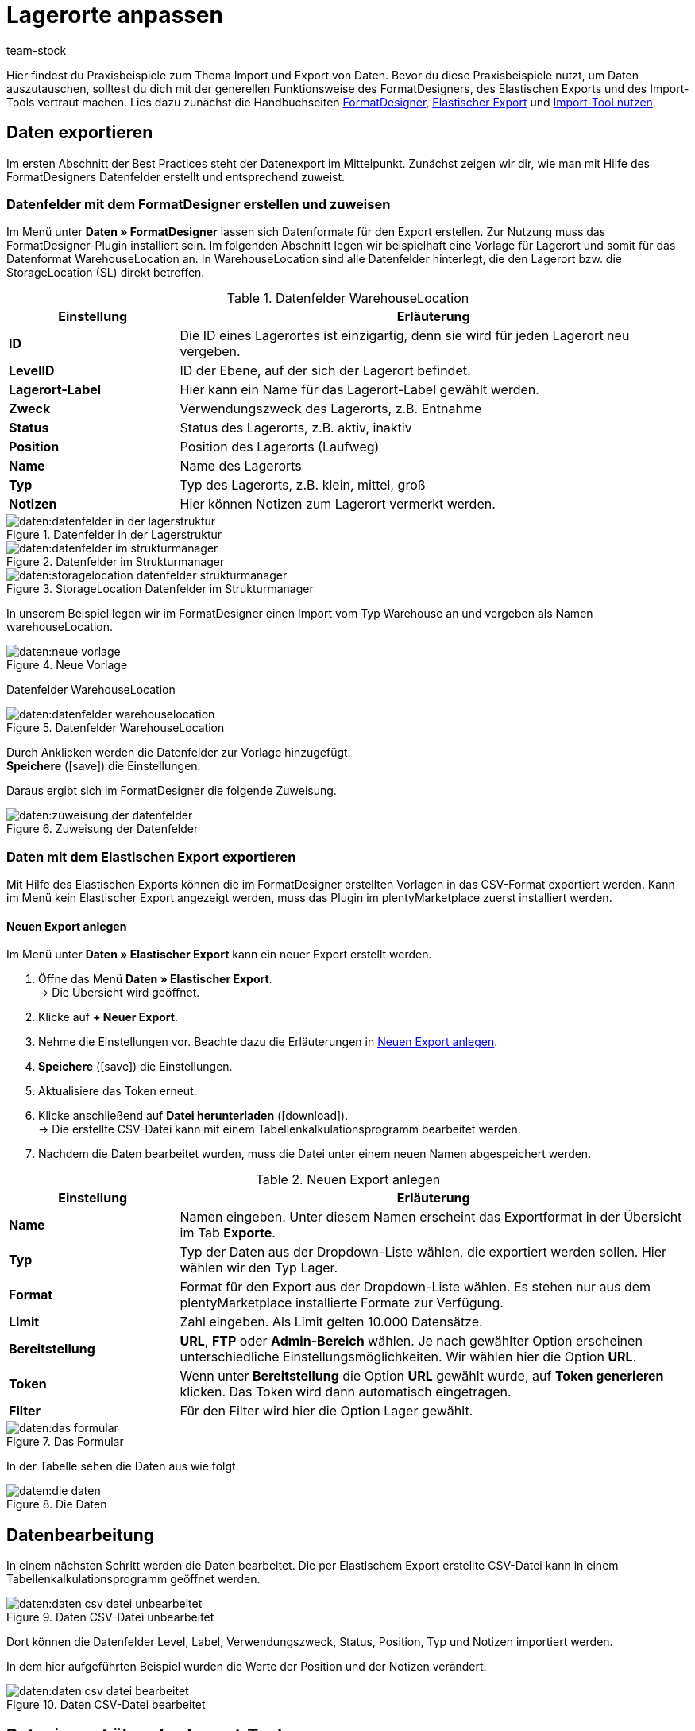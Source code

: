= Lagerorte anpassen
:keywords: Lagerort, Praxisbeispiel, Best Practice, Lagerort anpassen
:page-aliases: best-practices-elasticsync-lagerorte.adoc
:id: PA71CHE
:author: team-stock

Hier findest du Praxisbeispiele zum Thema Import und Export von Daten. Bevor du diese Praxisbeispiele nutzt, um Daten auszutauschen, solltest du dich mit der generellen Funktionsweise des FormatDesigners, des Elastischen Exports und des Import-Tools vertraut machen.
Lies dazu zunächst die Handbuchseiten xref:daten:FormatDesigner.adoc#[FormatDesigner], xref:daten:elastic.adoc#[Elastischer Export] und xref:daten:ElasticSync.adoc#[Import-Tool nutzen].

== Daten exportieren
Im ersten Abschnitt der Best Practices steht der Datenexport im Mittelpunkt. Zunächst zeigen wir dir, wie man mit Hilfe des FormatDesigners Datenfelder erstellt und entsprechend zuweist.

=== Datenfelder mit dem FormatDesigner erstellen und zuweisen

Im Menü unter *Daten » FormatDesigner* lassen sich Datenformate für den Export erstellen. Zur Nutzung muss das FormatDesigner-Plugin installiert sein.
Im folgenden Abschnitt legen wir beispielhaft eine Vorlage für Lagerort und somit für das Datenformat WarehouseLocation an. In WarehouseLocation sind alle Datenfelder hinterlegt, die den Lagerort bzw. die StorageLocation (SL) direkt betreffen.

[[tabelle-einstellungen-datenfelder]]
.Datenfelder WarehouseLocation
[cols="1,3"]
|===
|Einstellung |Erläuterung

| *ID*
|Die ID eines Lagerortes ist einzigartig, denn sie wird für jeden Lagerort neu vergeben.

| *LevelID*
|ID der Ebene, auf der sich der Lagerort befindet.

| *Lagerort-Label*
|Hier kann ein Name für das Lagerort-Label gewählt werden.

| *Zweck*
|Verwendungszweck des Lagerorts, z.B. Entnahme

| *Status*
|Status des Lagerorts, z.B. aktiv, inaktiv

| *Position*
|Position des Lagerorts (Laufweg)

| *Name*
|Name des Lagerorts

| *Typ*
|Typ des Lagerorts, z.B. klein, mittel, groß

| *Notizen*
|Hier können Notizen zum Lagerort vermerkt werden.
|===

[[bild-daten-importieren]]
.Datenfelder in der Lagerstruktur
image::daten:datenfelder-in-der-lagerstruktur.png[]

[[bild-daten-importieren]]
.Datenfelder im Strukturmanager
image::daten:datenfelder-im-strukturmanager.png[]

[[bild-daten-importieren]]
.StorageLocation Datenfelder im Strukturmanager
image::daten:storagelocation-datenfelder-strukturmanager.png[]

In unserem Beispiel legen wir im FormatDesigner einen Import vom Typ Warehouse an und vergeben als Namen warehouseLocation.

[[bild-daten-importieren]]
.Neue Vorlage
image::daten:neue-vorlage.png[]

Datenfelder WarehouseLocation
[[bild-daten-importieren]]
.Datenfelder WarehouseLocation
image::daten:datenfelder-warehouselocation.png[]

Durch Anklicken werden die Datenfelder zur Vorlage hinzugefügt. +
*Speichere* (icon:save[role="green"]) die Einstellungen.

Daraus ergibt sich im FormatDesigner die folgende Zuweisung.

[[bild-daten-importieren]]
.Zuweisung der Datenfelder
image::daten:zuweisung-der-datenfelder.png[]

=== Daten mit dem Elastischen Export exportieren

Mit Hilfe des Elastischen Exports können die im FormatDesigner erstellten Vorlagen in das CSV-Format exportiert werden.
Kann im Menü kein Elastischer Export angezeigt werden, muss das Plugin im plentyMarketplace zuerst installiert werden.

==== Neuen Export anlegen

Im Menü unter *Daten » Elastischer Export* kann ein neuer Export erstellt werden.

. Öffne das Menü *Daten » Elastischer Export*. +
→ Die Übersicht wird geöffnet.
. Klicke auf *+ Neuer Export*.
. Nehme die Einstellungen vor. Beachte dazu die Erläuterungen in <<tabelle-einstellungen-neuer-export>>.
. *Speichere* (icon:save[role="green"]) die Einstellungen.
. Aktualisiere das Token erneut.
. Klicke anschließend auf *Datei herunterladen* (icon:download[role="purple"]). +
→ Die erstellte CSV-Datei kann mit einem Tabellenkalkulationsprogramm bearbeitet werden.
. Nachdem die Daten bearbeitet wurden, muss die Datei unter einem neuen Namen abgespeichert werden.

[[tabelle-einstellungen-neuer-export]]
.Neuen Export anlegen
[cols="1,3"]
|===
|Einstellung |Erläuterung

| *Name*
|Namen eingeben. Unter diesem Namen erscheint das Exportformat in der Übersicht im Tab *Exporte*.

| *Typ*
|Typ der Daten aus der Dropdown-Liste wählen, die exportiert werden sollen. Hier wählen wir den Typ Lager.

| *Format*
|Format für den Export aus der Dropdown-Liste wählen. Es stehen nur aus dem plentyMarketplace installierte Formate zur Verfügung.

| *Limit*
|Zahl eingeben. Als Limit gelten 10.000 Datensätze.

| *Bereitstellung*
| *URL*, *FTP* oder *Admin-Bereich* wählen.
Je nach gewählter Option erscheinen unterschiedliche Einstellungsmöglichkeiten. Wir wählen hier die Option *URL*.

| *Token*
|Wenn unter *Bereitstellung* die Option *URL* gewählt wurde, auf *Token generieren* klicken. Das Token wird dann automatisch eingetragen.

| *Filter*
|Für den Filter wird hier die Option Lager gewählt.
|===

[[bild-daten-importieren]]
.Das Formular
image::daten:das-formular.png[]

In der Tabelle sehen die Daten aus wie folgt.

[[bild-daten-importieren]]
.Die Daten
image::daten:die-daten.png[]

== Datenbearbeitung

In einem nächsten Schritt werden die Daten bearbeitet. Die per Elastischem Export erstellte CSV-Datei kann in einem Tabellenkalkulationsprogramm geöffnet werden.

[[bild-daten-importieren]]
.Daten CSV-Datei unbearbeitet
image::daten:daten-csv-datei-unbearbeitet.png[]

Dort können die Datenfelder Level, Label, Verwendungszweck, Status, Position, Typ und Notizen importiert werden. +

In dem hier aufgeführten Beispiel wurden die Werte der Position und der Notizen verändert.

[[bild-daten-importieren]]
.Daten CSV-Datei bearbeitet
image::daten:daten-csv-datei-bearbeitet.png[]

== Datenimport über das Import-Tool

Nun kommen wir zum Datenimport über das Import-Tool. Im folgenden Abschnitt legen wir beispielhaft einen Import vom Typ Lager an.

. Öffne das Menü *Daten » Import*. +
→ Die Übersicht wird geöffnet.
. Klicke auf *Import hinzufügen* (icon:plus-square[role="green"]). +
→ Die Übersicht wird geöffnet.
. Nehme die Einstellungen vor. Beachte dazu die Erläuterungen in <<tabelle-sync-anlegen>>.
. *Speichere* (icon:save[role="green"]) die Einstellungen. +
→ Der Import wurde gespeichert.

[[tabelle-sync-anlegen]]
.Import anlegen
[cols="2,2"]
|===
|Einstellung |Erläuterung

| *Name*
|Name des Imports

| *Typ*
|Wähle, welche Datenfelder den Importdaten zugewiesen werden können. In diesem Beispiel wird der Typ Lager verwendet.

| *Datentyp*
|Bisher steht hier nur der Datentyp CSV zur Verfügung.

| *Trennzeichen*
|Das Trennzeichen trennt die verschiedenen Datentypen voneinander ab. In diesem Beispiel wird das Trennzeichen Semikolon verwendet.

| *Quelle*
|In der Quelle wird die CSV-Datei hinterlegt.
In diesem Beispiel wird der Datei-Upload verwendet, der bald als eigenes Optionsfeld vorhanden sein wird.
|===

[[bild-daten-importieren]]
.Auswahl des Typs
image::daten:auswahl-des-typs.png[]

[[bild-daten-importieren]]
.Trennzeichen
image::daten:trennzeichen.png[]

[[bild-daten-importieren]]
.Quelle
image::daten:quelle.png[]

[[bild-daten-importieren]]
.Grunddaten im Überblick
image::daten/daten-importieren/assets/grunddaten-im-überblick.png[]

Anschließend folgt der Datei-Upload. Für den Datei-Upload verwenden wir eine lokale CSV-Datei. In diesem Fall wird als Quelle HTTP und als HTTP-Option der Datei-Upload gewählt.

. Um den Datei-Manager zu öffnen, klicke auf *Datei wählen*.
. Um eine neue Datei zur Verfügung zu stellen, klicke auf *Datei hochladen* (icon:upload[role="purple"]).
. Wähle aus dem Datei-Manager die CSV-Datei aus.
. Klicke auf *Öffnen*. +
→ Die Datei wird unter Meine Dateien in der Liste gespeichert.
. Setze das Häkchen und wähle die Datei. +
→ Die Datei wird in das Quellverzeichnis geladen.
. *Speichere* (icon:save[role="green"]) die Einstellungen.

[[bild-daten-importieren]]
.Datei-Upload
image::daten:datei-upload.png[]

[[bild-daten-importieren]]
.Datei wählen
image::daten/daten-importieren/assets/datei-wählen.png[]

[[bild-daten-importieren]]
.Datei wird in das Quellverzeichnis geladen
image::daten:datei-wird-in-das-quellverzeichnis-geladen.png[]

=== Abgleich

Für den Abgleich müssen die Daten festgelegt und zugeordnet werden, um festzustellen, welche Daten der Datei welchen Daten in plentymarkets entsprechen.

[[bild-daten-importieren]]
.Abgleich
image::daten:abgleich.png[]

Mit dem Abgleich legst du fest, anhand welcher Daten untersucht werden soll, ob bereits ein Datensatz besteht oder nicht. +
In diesem Beispiel wird die Warehouse Location ID für den Abgleich verwendet.

[[bild-daten-importieren]]
.Abgleich wählen
image::daten/daten-importieren/assets/abgleich-wählen.png[]

=== Importoptionen

Hier wird festgelegt, ob nur neue, nur bestehende oder sowohl neue als auch bestehende Daten importiert werden sollen.

[[bild-daten-importieren]]
.Importoptionen
image::daten:importoptionen.png[]

*Speichere* (icon:save[role="green"]) anschließend die Einstellungen.

=== Zuordnung erstellen

Bei der Zuordnung werden die importierten Daten den plentymarkets Datenfelder zugewiesen.

[[bild-daten-importieren]]
.Zuordnung
image::daten:zuordnung.png[]

Zuerst muss eine Zuordnung erstellt werden.

. Klicke auf das Feld *Zuordnung*. +
→ Die Übersicht wird geöffnet.
. Klicke auf *Zuordnung hinzufügen* (icon:plus-square[role="green"]).
. Wähle einen Namen.
. *Speichere* (icon:save[role="green"]) die Einstellungen. +
→ Die Zuordnung wurde erstellt.

=== Datenfelder zuweisen

Die zu importierenden Daten müssen den Datenfeldern in plentymarkets zugewiesen werden.

. Klicke auf *+Feld*. +
→ Die Übersicht der Importdaten und der plentymarkets Datenfelder wird geöffnet.
. Klicke in das Feld *Ziel* und wähle das entsprechende Datenfeld aus.
. Klicke auf *Zeile aktivieren*, um die Importdaten zu aktivieren.
. *Speichere* (icon:save[role="green"]) die Einstellungen.

[[bild-daten-importieren]]
.Datenfelder zuweisen
image::daten:datenfelder-zuweisen.png[]

Klicke auf *Vorschau* (icon:eye[role="blue"]), um die Änderungen der ersten Zeilen anzuzeigen.

[[bild-daten-importieren]]
.Vorschau
image::daten:vorschau.png[]

=== Import testen und ausführen

Mit Klick auf *Import testen* wird geprüft, ob die Eingaben zu einem erfolgreichen Ablauf des Imports führen.

[[bild-daten-importieren]]
.Import testen
image::daten:sync-testen.png[]

Mit Klick auf *Import ausführen* wird der Import gestartet und in die Queue geladen.

[[bild-daten-importieren]]
.Import ausführen
image::daten/daten-importieren/assets/sync-ausführen.png[]

=== Das Ergebnis im Struktur-Manager

Im Struktur-Manager wird das Ergebnis wie folgt angezeigt.

[[bild-daten-importieren]]
.Anzeige im Struktur-Manager
image::daten:anzeige-im-struktur-manager.png[]
